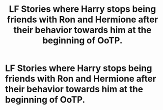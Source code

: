#+TITLE: LF Stories where Harry stops being friends with Ron and Hermione after their behavior towards him at the beginning of OoTP.

* LF Stories where Harry stops being friends with Ron and Hermione after their behavior towards him at the beginning of OoTP.
:PROPERTIES:
:Author: Independent_Ad_7204
:Score: 0
:DateUnix: 1622254537.0
:DateShort: 2021-May-29
:FlairText: Request and Prompt
:END:
